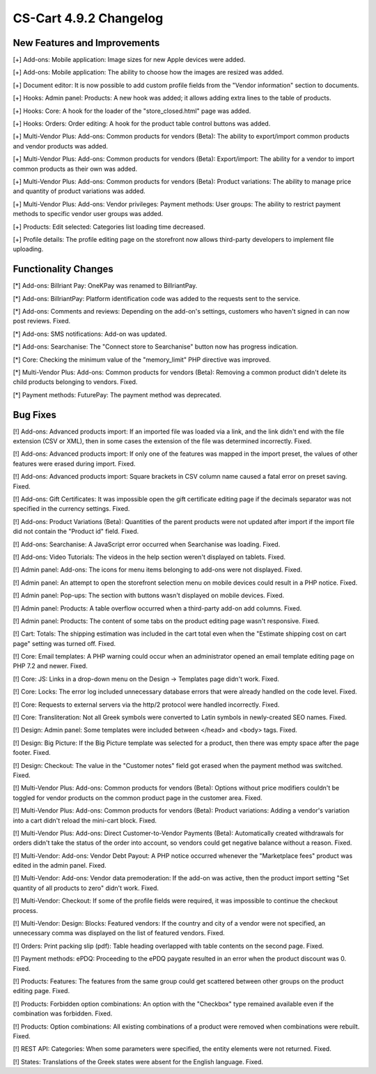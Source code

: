 ***********************
CS-Cart 4.9.2 Changelog
***********************

=============================
New Features and Improvements
=============================

[+] Add-ons: Mobile application: Image sizes for new Apple devices were added.

[+] Add-ons: Mobile application: The ability to choose how the images are resized was added.

[+] Document editor: It is now possible to add custom profile fields from the "Vendor information" section to documents.

[+] Hooks: Admin panel: Products: A new hook was added; it allows adding extra lines to the table of products.

[+] Hooks: Core: A hook for the loader of the "store_closed.html" page was added.

[+] Hooks: Orders: Order editing: A hook for the product table control buttons was added.

[+] Multi-Vendor Plus: Add-ons: Common products for vendors (Beta): The ability to export/import common products and vendor products was added.

[+] Multi-Vendor Plus: Add-ons: Common products for vendors (Beta): Export/import: The ability for a vendor to import common products as their own was added.

[+] Multi-Vendor Plus: Add-ons: Common products for vendors (Beta): Product variations: The ability to manage price and quantity of product variations was added.

[+] Multi-Vendor Plus: Add-ons: Vendor privileges: Payment methods: User groups: The ability to restrict payment methods to specific vendor user groups was added.

[+] Products: Edit selected: Categories list loading time decreased.

[+] Profile details: The profile editing page on the storefront now allows third-party developers to implement file uploading.

=====================
Functionality Changes
=====================

[*] Add-ons: Billriant Pay: OneKPay was renamed to BillriantPay.

[*] Add-ons: BillriantPay: Platform identification code was added to the requests sent to the service.

[*] Add-ons: Comments and reviews: Depending on the add-on's settings, customers who haven't signed in can now post reviews. Fixed.

[*] Add-ons: SMS notifications: Add-on was updated.

[*] Add-ons: Searchanise: The "Connect store to Searchanise" button now has progress indication.

[*] Core: Checking the minimum value of the "memory_limit" PHP directive was improved.

[*] Multi-Vendor Plus: Add-ons: Common products for vendors (Beta): Removing a common product didn't delete its child products belonging to vendors. Fixed.

[*] Payment methods: FuturePay: The payment method was deprecated.

=========
Bug Fixes
=========

[!] Add-ons: Advanced products import: If an imported file was loaded via a link, and the link didn't end with the file extension (CSV or XML), then in some cases the extension of the file was determined incorrectly. Fixed.

[!] Add-ons: Advanced products import: If only one of the features was mapped in the import preset, the values of other features were erased during import. Fixed.

[!] Add-ons: Advanced products import: Square brackets in CSV column name caused a fatal error on preset saving. Fixed.

[!] Add-ons: Gift Certificates: It was impossible open the gift certificate editing page if the decimals separator was not specified in the currency settings. Fixed.

[!] Add-ons: Product Variations (Beta): Quantities of the parent products were not updated after import if the import file did not contain the "Product id" field. Fixed.

[!] Add-ons: Searchanise: A JavaScript error occurred when Searchanise was loading. Fixed.

[!] Add-ons: Video Tutorials: The videos in the help section weren't displayed on tablets. Fixed.

[!] Admin panel: Add-ons: The icons for menu items belonging to add-ons were not displayed. Fixed.

[!] Admin panel: An attempt to open the storefront selection menu on mobile devices could result in a PHP notice. Fixed.

[!] Admin panel: Pop-ups: The section with buttons wasn't displayed on mobile devices. Fixed.

[!] Admin panel: Products: A table overflow occurred when a third-party add-on add columns. Fixed.

[!] Admin panel: Products: The content of some tabs on the product editing page wasn't responsive. Fixed.

[!] Cart: Totals: The shipping estimation was included in the cart total even when the "Estimate shipping cost on cart page" setting was turned off. Fixed.

[!] Core: Email templates: A PHP warning could occur when an administrator opened an email template editing page on PHP 7.2 and newer. Fixed.

[!] Core: JS: Links in a drop-down menu on the Design → Templates page didn't work. Fixed.

[!] Core: Locks: The error log included unnecessary database errors that were already handled on the code level. Fixed.

[!] Core: Requests to external servers via the http/2 protocol were handled incorrectly. Fixed.

[!] Core: Transliteration: Not all Greek symbols were converted to Latin symbols in newly-created SEO names. Fixed.

[!] Design: Admin panel: Some templates were included between </head> and <body> tags. Fixed.

[!] Design: Big Picture: If the Big Picture template was selected for a product, then there was empty space after the page footer. Fixed.

[!] Design: Checkout: The value in the "Customer notes" field got erased when the payment method was switched. Fixed.

[!] Multi-Vendor Plus: Add-ons: Common products for vendors (Beta): Options without price modifiers couldn't be toggled for vendor products on the common product page in the customer area. Fixed.

[!] Multi-Vendor Plus: Add-ons: Common products for vendors (Beta): Product variations: Adding a vendor's variation into a cart didn't reload the mini-cart block. Fixed.

[!] Multi-Vendor Plus: Add-ons: Direct Customer-to-Vendor Payments (Beta): Automatically created withdrawals for orders didn't take the status of the order into account, so vendors could get negative balance without a reason. Fixed.

[!] Multi-Vendor: Add-ons: Vendor Debt Payout: A PHP notice occurred  whenever the "Marketplace fees" product was edited in the admin panel. Fixed.

[!] Multi-Vendor: Add-ons: Vendor data premoderation: If the add-on was active, then the product import setting "Set quantity of all products to zero" didn't work. Fixed.

[!] Multi-Vendor: Checkout: If some of the profile fields were required, it was impossible to continue the checkout process.

[!] Multi-Vendor: Design: Blocks: Featured vendors: If the country and city of a vendor were not specified, an unnecessary comma was displayed on the list of featured vendors. Fixed.

[!] Orders: Print packing slip (pdf): Table heading overlapped with table contents on the second page. Fixed.

[!] Payment methods: ePDQ: Proceeding to the ePDQ paygate resulted in an error when the product discount was 0. Fixed.

[!] Products: Features: The features from the same group could get scattered between other groups on the product editing page. Fixed.

[!] Products: Forbidden option combinations: An option with the "Checkbox" type remained available even if the combination was forbidden. Fixed.

[!] Products: Option combinations: All existing combinations of a product were removed when combinations were rebuilt. Fixed.

[!] REST API: Categories: When some parameters were specified, the entity elements were not returned. Fixed.

[!] States: Translations of the Greek states were absent for the English language. Fixed.
